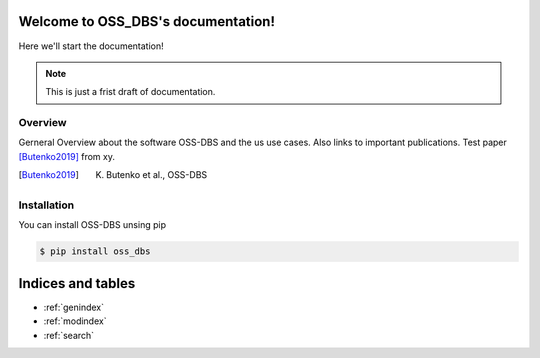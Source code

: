 .. OSS_DBS documentation master file, created by
   sphinx-quickstart on Fri Oct 21 11:27:48 2022.
   You can adapt this file completely to your liking, but it should at least
   contain the root `toctree` directive.

Welcome to OSS_DBS's documentation!
===================================
Here we'll start the documentation!

.. note::
   This is just a frist draft of documentation.

=========
Overview
=========
Gerneral Overview about the  software OSS-DBS and the us use cases.
Also links to important publications.
Test paper [Butenko2019]_ from xy.

.. [Butenko2019] K. Butenko et al., OSS-DBS

==============
Installation
==============
You can install OSS-DBS unsing pip

.. code-block:: console

    $ pip install oss_dbs


Indices and tables
==================

* :ref:`genindex`
* :ref:`modindex`
* :ref:`search`
